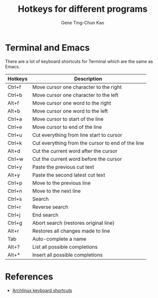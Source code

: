 #+TITLE: Hotkeys for different programs
#+AUTHOR: Gene Ting-Chun Kao
#+EMAIL: kao.gene@gmail.com


* Terminal and Emacs
There are a lot of keyboard shortcuts for Terminal which are the same as Emacs.

| Hotkeys | Description                                       |
|---------+---------------------------------------------------|
| Ctrl+f  | Move cursor one character to the right            |
| Ctrl+b  | Move cursor one character to the left             |
| Alt+f   | Move cursor one word to the right                 |
| Alt+b   | Move cursor one word to the left                  |
| Ctrl+a  | Move cursor to start of the line                  |
| Ctrl+e  | Move cursor to end of the line                    |
| Ctrl+u  | Cut everything from line start to cursor          |
| Ctrl+k  | Cut everything from the cursor to end of the line |
| Alt+d   | Cut the current word after the cursor             |
| Ctrl+w  | Cut the current word before the cursor            |
| Ctrl+y  | Paste the previous cut text                       |
| Alt+y   | Paste the second latest cut text                  |
| Ctrl+p  | Move to the previous line                         |
| Ctrl+n  | Move to the next line                             |
| Ctrl+s  | Search                                            |
| Ctrl+r  | Reverse search                                    |
| Ctrl+j  | End search                                        |
| Ctrl+g  | Abort search (restores original line)             |
| Alt+r   | Restores all changes made to line                 |
| Tab     | Auto-complete a name                              |
| Alt+?   | List all possible completions                     |
| Alt+*   | Insert all possible completions                   |

* References
- [[https://wiki.archlinux.org/index.php/Keyboard_shortcuts][Archlinux keyboard shortcuts]]
